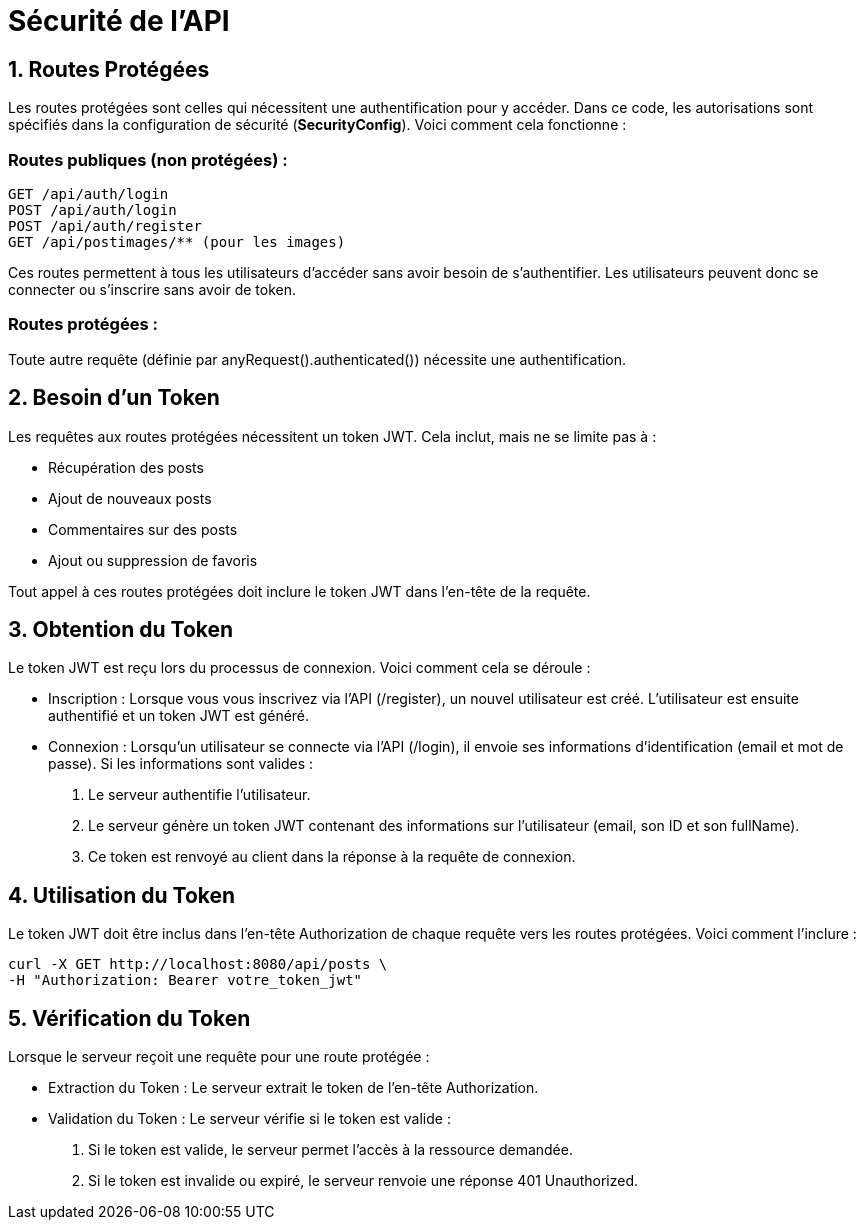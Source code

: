 = Sécurité de l'API

== 1. Routes Protégées

Les routes protégées sont celles qui nécessitent une authentification pour y accéder. Dans ce code, les autorisations sont spécifiés dans la configuration de sécurité (*SecurityConfig*). Voici comment cela fonctionne :

=== Routes publiques (non protégées) :
    GET /api/auth/login
    POST /api/auth/login
    POST /api/auth/register
    GET /api/postimages/** (pour les images)

Ces routes permettent à tous les utilisateurs d'accéder sans avoir besoin de s'authentifier. Les utilisateurs peuvent donc se connecter ou s'inscrire sans avoir de token.

=== Routes protégées :
Toute autre requête (définie par anyRequest().authenticated()) nécessite une authentification.

== 2. Besoin d'un Token

Les requêtes aux routes protégées nécessitent un token JWT. Cela inclut, mais ne se limite pas à :

- Récupération des posts

- Ajout de nouveaux posts

- Commentaires sur des posts

- Ajout ou suppression de favoris

Tout appel à ces routes protégées doit inclure le token JWT dans l'en-tête de la requête.

== 3. Obtention du Token

Le token JWT est reçu lors du processus de connexion. Voici comment cela se déroule :

- Inscription : Lorsque vous vous inscrivez via l'API (/register), un nouvel utilisateur est créé. L'utilisateur est ensuite authentifié et un token JWT est généré.

- Connexion : Lorsqu'un utilisateur se connecte via l'API (/login), il envoie ses informations d'identification (email et mot de passe). Si les informations sont valides :
    a. Le serveur authentifie l'utilisateur.

    b. Le serveur génère un token JWT contenant des informations sur l'utilisateur (email, son ID et son fullName).

    c. Ce token est renvoyé au client dans la réponse à la requête de connexion.

== 4. Utilisation du Token

Le token JWT doit être inclus dans l'en-tête Authorization de chaque requête vers les routes protégées. Voici comment l'inclure :


    curl -X GET http://localhost:8080/api/posts \
    -H "Authorization: Bearer votre_token_jwt"

== 5. Vérification du Token

Lorsque le serveur reçoit une requête pour une route protégée :

- Extraction du Token : Le serveur extrait le token de l'en-tête Authorization.

- Validation du Token : Le serveur vérifie si le token est valide :
    a. Si le token est valide, le serveur permet l'accès à la ressource demandée.

    b. Si le token est invalide ou expiré, le serveur renvoie une réponse 401 Unauthorized.

